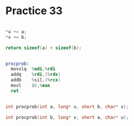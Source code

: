 #+AUTHOR: Fei Li
#+EMAIL: wizard@pursuetao.com
* Practice 33

  #+BEGIN_SRC c

  *u += a;
  *v += b;

  return sizeof(a) + sizeof(b);
  
  #+END_SRC


  #+BEGIN_SRC asm

  procprob:
    movslq  %edi,%rdi
    addq    %rdi,(%rdx)
    addb    %sil,(%rcx)
    movl    $6,%eax
    ret
  
  #+END_SRC


  #+BEGIN_SRC c

  int procprob(int a, long* u, short b, char* v);

  int procprob(int b, long* v, short a, char* u);
  
  #+END_SRC
